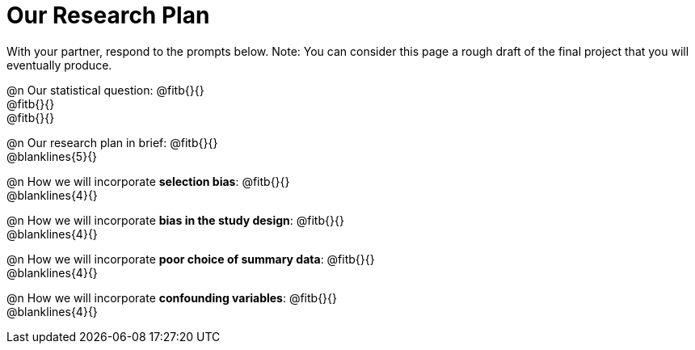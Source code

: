 = Our Research Plan

With your partner, respond to the prompts below. Note: You can consider this page a rough draft of the final project that you will eventually produce.

@n Our statistical question: @fitb{}{} +
@fitb{}{} +
@fitb{}{} +

@n Our research plan in brief: @fitb{}{} +
@blanklines{5}{}

@n How we will incorporate *selection bias*: @fitb{}{} +
@blanklines{4}{}

@n How we will incorporate *bias in the study design*: @fitb{}{} +
@blanklines{4}{}

@n How we will incorporate *poor choice of summary data*: @fitb{}{} +
@blanklines{4}{}

@n How we will incorporate *confounding variables*: @fitb{}{} +
@blanklines{4}{}

